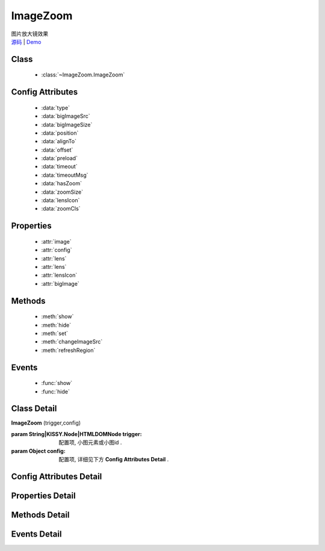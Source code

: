 .. module:: ImageZoom

ImageZoom
===============================================

|  图片放大镜效果
|  `源码 <https://github.com/kissyteam/kissy/tree/master/src/imagezoom>`_  | `Demo <http://docs.kissyui.com/kissy/src/imagezoom/demo.html>`_

Class
-----------------------------------------------

  * :class:`~ImageZoom.ImageZoom`

Config Attributes
-----------------------------------------------

  * :data:`type`
  * :data:`bigImageSrc`
  * :data:`bigImageSize`
  * :data:`position`
  * :data:`alignTo`
  * :data:`offset`
  * :data:`preload`
  * :data:`timeout`
  * :data:`timeoutMsg`
  * :data:`hasZoom`
  * :data:`zoomSize`
  * :data:`lensIcon`
  * :data:`zoomCls`
  
Properties
-----------------------------------------------

  * :attr:`image`
  * :attr:`config`
  * :attr:`lens`
  * :attr:`lens`
  * :attr:`lensIcon`
  * :attr:`bigImage`

Methods
-----------------------------------------------

  * :meth:`show`
  * :meth:`hide`
  * :meth:`set`
  * :meth:`changeImageSrc`
  * :meth:`refreshRegion`

Events
-----------------------------------------------

  * :func:`show`
  * :func:`hide`


Class Detail
-----------------------------------------------

.. class:: ImageZoom
    
    | **ImageZoom** (trigger,config)
    
    :param String|KISSY.Node|HTMLDOMNode trigger: 配置项, 小图元素或小图id .
    :param Object config: 配置项, 详细见下方 **Config Attributes Detail** .

Config Attributes Detail
-----------------------------------------------
    
.. data:: type

    {String} - 可选, 缩放显示类型, 默认是标准模式 'standard', 目前仅支持此模式.

.. data:: bigImageSrc

    {String} - 可选, 大图路径, 为 '' 时, 取触点上的 data-ks-imagezoom 属性值. 默认为 ''.

.. data:: bigImageSize

    {Array} - 可选, 大图高宽, 如 [800, 800]; 是指在没有加载完大图前, 使用这个值来替代计算, 等加载完后会重新更新镜片大小, 具体场景下, 请设置个更合适的值.

.. data:: position

    {String} - 可选, 大图显示在小图的哪个位置. 可取 'top', 'right', 'bottom', 'left', 'inner', 当为 'inner' 时, 会覆盖显示在小图上. 默认为 'right'.

.. data:: alignTo

    {Boolean} - 可选, 大图显示位置相对于哪个元素. 默认不设置, 相对于小图位置, 如果取 PARENT, 为小图的 offsetParent 元素.

.. data:: offset

    {Number | Array} - 可选, 大图相对于小图位置的偏移量. 单一值或 [x, y]. 默认为 10. x 值对应于水平方向上的偏移, y值对应于垂直方向上的偏移. 当 offset 为一个 Number 或 [Number] 时, 仅指水平方向上的偏移, 垂直方向上偏移为 0; 如果 position 设置 'top'/'bottom', 则需要通过 offset 为 [0, 10]来设置.

.. data:: preload

    {Boolean} - 可选, 是否预加载大图. 默认为 true.

.. data:: timeout

    {Number} - 可选, 等待大图加载的最大时间, 单位: s. 默认 2 min.
    .. 新版已经删除该选项.

.. data:: timeoutMsg

    {String} - 可选, 大图无法加载超时时, 显示的提示文字. 默认为 "图片暂不可用".
    .. 新版已经删除该选项.

.. data:: hasZoom

    {Boolean} - 可选, 初始时是否显示放大效果. 默认为 true, 显示放大. 在多图切换时, 可重设该值来开启或关闭显示放大功能. 如果多个图都不需要放大显示, ImageZoom 不会生成任何东西.

.. data:: zoomSize

    {Array} - 可选, 放大区域宽高. 默认为 ['auto', 'auto'], 当取 'auto' 时, 宽/高 取小图的高/宽.

.. data:: lensIcon

    {Boolean} - 可选, 是否显示放大镜提示图标, 默认为 true.

.. data:: zoomCls

    {String} - 可选, 放大区域额外样式, 默认为 ''. 原有放大区域样式为 'ks-imagezoom-viewer', 设置该值会追加元素 class.

    
Properties Detail
-----------------------------------------------

.. attribute:: image

    {HTMLElement} - 需要缩放的小图元素.

.. attribute:: config

    {Object} - 配置选项, 具体参见上述 Config.

.. attribute:: lens

    {HTMLElement} - 镜片元素.

.. attribute:: lensIcon

    {HTMLElement} - 放大镜图标元素.

.. attribute:: bigImage

    {HTMLElement} - 大图元素.


Methods Detail
-----------------------------------------------

.. method:: show

    | **show** ()
    | 显示放大区域.

.. method:: hide

    | **hide** ()
    | 隐藏放大区域.

.. method:: set 

    | **set** (name,val)
    | 设置bigImage、hasZoom属性

    :param String name: 属性名, igImage或hasZoom
    :param String|Boolean val: 属性值, bigImage属性为String类型, hasZoom为Boolean类型
    
    .. bigImageSrc - String: 大图路径, 为 '' 时, 取触点上的 data-ks-imagezoom 属性值. 默认为 ''. 
    .. 如果有多张图片切换时, 需要修改 大图src, 如:

    .. code-block:: javascript

        KISSY.ready(function(S) {
            var m = new S.ImageZoom("#multi");
            S.Event.on("#imgList img", 'click', function() {
                var data = S.DOM.attr(this, 'data-ks-imagezoom');
                S.DOM.attr('#multi', 'src', data+'_310x310.jpg');
                m.set('bigImageSrc', data);
            });
        });

    .. hasZoom - Boolean: 初始时是否显示放大效果. 默认为 true, 显示放大. 在多图切换时, 可重设该值来开启或关闭显示放大功能. 如果多个图都不需要放大显示, ImageZoom 不会生成任何东西.

.. method:: changeImageSrc

    | **changeImageSrc** (src)
    | 设置小图 src.

.. method:: refreshRegion

    | **refreshRegion** ()
    | 调整放大区域位置.

Events Detail
-----------------------------------------------

.. function:: show
    
    | **show** ()
    | 放大区域显示之后.

.. function:: hide

    | **hide** ()
    | 放大区域隐藏之后.

